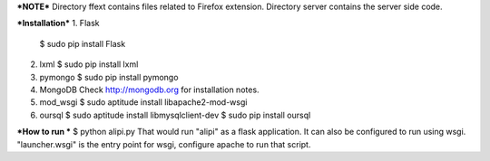 ***NOTE***
Directory ffext contains files related to Firefox extension.  
Directory server contains the server side code.

***Installation***
1. Flask
   $ sudo pip install Flask
2. lxml
   $ sudo pip install lxml
3. pymongo
   $ sudo pip install pymongo
4. MongoDB
   Check http://mongodb.org for installation notes.
5. mod_wsgi
   $ sudo aptitude install libapache2-mod-wsgi
6. oursql
   $ sudo aptitude install libmysqlclient-dev 
   $ sudo pip install oursql

***How to run ***
$ python alipi.py
That would run "alipi" as a flask application.  It can also be configured to run using wsgi. "launcher.wsgi" is the entry point for wsgi, configure apache to run that script.
